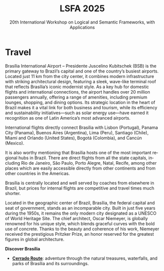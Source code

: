 #+TITLE: LSFA 2025
#+SUBTITLE: 20th International Workshop on Logical and Semantic Frameworks, with Applications
#+EMAIL: flaviomoura@unb.br

#+CREATED: [2024-11-20 qua 14:28]
#+LAST_MODIFIED: [2025-04-07 Mon 11:19]

#+options: ':nil *:t -:t ::t <:t H:3 \n:nil ^:t arch:headline
#+options: author:nil broken-links:nil c:nil creator:nil
#+options: d:(not "LOGBOOK") date:t e:t email:nil f:t inline:t num:nil
#+options: p:nil pri:nil prop:nil stat:t tags:t tasks:t tex:t
#+options: timestamp:nil title:nil toc:nil todo:t |:t

#+language: en
#+select_tags: export
#+exclude_tags: noexport
#+creator: Emacs 28.2 (Org mode 9.5.5)
#+cite_export:

* Travel

Brasília International Airport – Presidente Juscelino Kubitschek (BSB) is the primary gateway to Brazil’s capital and one of the country’s busiest airports. Located just 11 km from the city center, it combines modern infrastructure with striking architectural design, featuring a sleek, wave-like terminal roof that reflects Brasília’s iconic modernist style. As a key hub for domestic flights and international connections, the airport handles over 20 million passengers annually, offering a range of amenities, including premium lounges, shopping, and dining options. Its strategic location in the heart of Brazil makes it a vital link for both business and tourism, while its efficiency and sustainability initiatives—such as solar energy use—have earned it recognition as one of Latin America’s most advanced airports.

International flights directly connect Brasília with Lisbon (Portugal), Panama City (Panama), Buenos Aires (Argentina), Lima (Peru), Santiago (Chile), Miami and Orlando (United States), Bogotá (Colombia), and Cancún (Mexico).

It is also worthy mentioning that Brasília hosts one of the most important regional hubs in Brazil. There are direct flights from all the state capitals, including Rio de Janeiro, São Paulo, Porto Alegre, Natal, Recife, among other places which are easily accessible directly from other continents and from other countries in the Americas.

Brasília is centrally located and well served by coaches from elsewhere in Brazil, but prices for internal flights are competitive and travel times much shorter.

Located in the geographic center of Brazil, Brasília, the federal capital and seat of government, stands as an incomparable city. Built in just five years during the 1950s, it remains the only modern city designated as a UNESCO of World Heritage Site. The chief architect, Oscar Niemeyer, is globally renowned for his unique style, which blends graceful curves with the bold use of concrete. Thanks to the beauty and coherence of his work, Niemeyer received the prestigious Pritzker Prize, an honor reserved for the greatest figures in global architecture.

*Discover Brasília*

 - *[[file:~/workspace/lsfa-workshop.github.io/2025/miniguia_rota_cerrado_setur_visualizacao.pdf][Cerrado Route]]*: adventure through the natural treasures, waterfalls, and parks of Brasília and its surroundings.

** Transportation                                                 :noexport:
The airport is just 20 minutes away from the centre, where the hotels are. Taxis cost around € 15.00 and are a convenient way to go from and to the airport.

There is also an Executive Bus from the airport to the Hotels Sectors. It runs every half an hour and stops by the door of or conveniently close to the main hotels in these areas. The trip costs R$ 12.00 (around € 2.50).

Regular buses (lines 102, 102.1) also run from the airport to the main bus terminal in town, are frequent and quite cheap (€ 0.50). From the bus terminal you will need to catch another bus or a taxi to get to other places. If you do not speak Portuguese or do not know your way around, this is not recommended for you.

** Visa Requirements                                              :noexport:
Brazil’s foreign policy is based on reciprocity. The Brazilian immigration authority will not require application for a visa prior to travelling/entering the country if your own country does not require such from Brazilian nationals. Nationals of 86 countries can enter Brazil without a visa, including all EU countries. For those who need a visa, there is a special category for attendees of scientific meetings (VITUR), where a letter of invitation is needed. You should check with the Brazilian Consulate in your country what the requirements are. The organisation of the event will provide the required letters upon registration, in case you need them to apply for visas.

** Accommodation                                                  :noexport:
Brasília has a vast number of hotels. They are located in the central area, closer to the cross between the Monumental and the Residential Axes, about 10 minutes by car to the events venue.

- TBD

** Out and Around                                                 :noexport:
Brasília is a modern, lively place, with a variety of attractions worth seeing. For those who like the urban environment and cultural activities, almost all public buildings are open for visitation, most of them with free guided tours. Besides the architectural features, they hold interesting art collections which are also open for visitation. For the more adventurous, we are in the middle of the Cerrado ecosystem, which makes trips to nearby parks and waterfalls a very pleasant experience. Some of the suggested places to visit include the National parks:

- [[http://en.wikipedia.org/wiki/Chapada_dos_Veadeiros_National_Park][The Chapada dos Veadeiros National Park]]
- [[https://en.wikipedia.org/wiki/Corumb%C3%A1_de_Goi%C3%A1s][Corumbá Falls]]
- [[https://en.wikipedia.org/wiki/Itiquira_Falls][The Itiquira Falls]]
  
and nearby cities of historical interest:

- [[https://en.wikipedia.org/wiki/Piren%C3%B3polis][Pirenópolis]]
- [[https://en.wikivoyage.org/wiki/Goi%C3%A1s_(city)][Goiás City]] 
